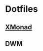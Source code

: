* Dotfiles

** [[file:.config/xmonad/README.org][XMonad]] 

[[file:.img/x1.png]]
[[file:.img/x2.png]]
[[file:.img/x3.png]]

** DWM 

[[file:.img/dwm.png]]
